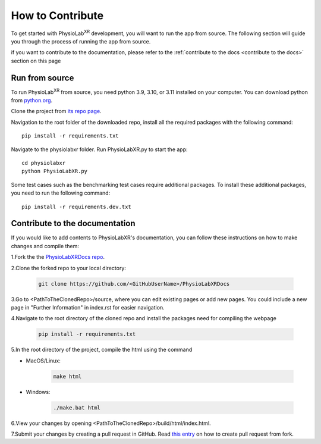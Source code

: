 .. _contribute:

##############################
How to Contribute
##############################

To get started with PhysioLab\ :sup:`XR` development, you will want to run the app from source. The following section will
guide you through the process of running the app from source.

if you want to contribute to the documentation,
please refer to the :ref:`contribute to the docs <contribute to the docs>` section on this page

Run from source
*********************

To run PhysioLab\ :sup:`XR` from source, you need python 3.9, 3.10, or 3.11 installed on your computer. You can
download python from `python.org <https://www.python.org/downloads/>`_.

Clone the project from `its repo page <https://github.com/physiolabxr/physiolabxr>`_.

Navigation to the root folder of the downloaded repo, install all the required packages with the following command::

   pip install -r requirements.txt

Navigate to the physiolabxr folder. Run PhysioLabXR.py to start the app::

   cd physiolabxr
   python PhysioLabXR.py

Some test cases such as the benchmarking test cases require additional packages. To install these additional packages,
you need to run the following command::

   pip install -r requirements.dev.txt



.. _contribute to the docs:

Contribute to the documentation
********************************


If you would like to add contents to PhysioLabXR's documentation, you can follow these instructions
on how to make changes and compile them:

1.Fork the the `PhysioLabXRDocs repo <https://github.com/PhysioLabXR/PhysioLabXRDocs>`_.

2.Clone the forked repo to your local directory:

   .. code-block::

       git clone https://github.com/<GitHubUserName>/PhysioLabXRDocs

3.Go to <PathToTheClonedRepo>/source, where you can edit existing pages or add new pages. You could include a new
page in "Further Information" in index.rst for easier navigation.

4.Navigate to the root directory of the cloned repo and install the packages need for compiling the webpage

   .. code-block::

        pip install -r requirements.txt

5.In the root directory of the project, compile the html using the command

* MacOS/Linux:

   .. code-block::

        make html
* Windows:

   .. code-block::

        ./make.bat html

6.View your changes by opening <PathToTheClonedRepo>/build/html/index.html.

7.Submit your changes by creating a pull request in GitHub. Read `this entry <https://docs.github.com/en/github/collaborating-with-pull-requests/proposing-changes-to-your-work-with-pull-requests/creating-a-pull-request-from-a-fork>`_
on how to create pull request from fork.
